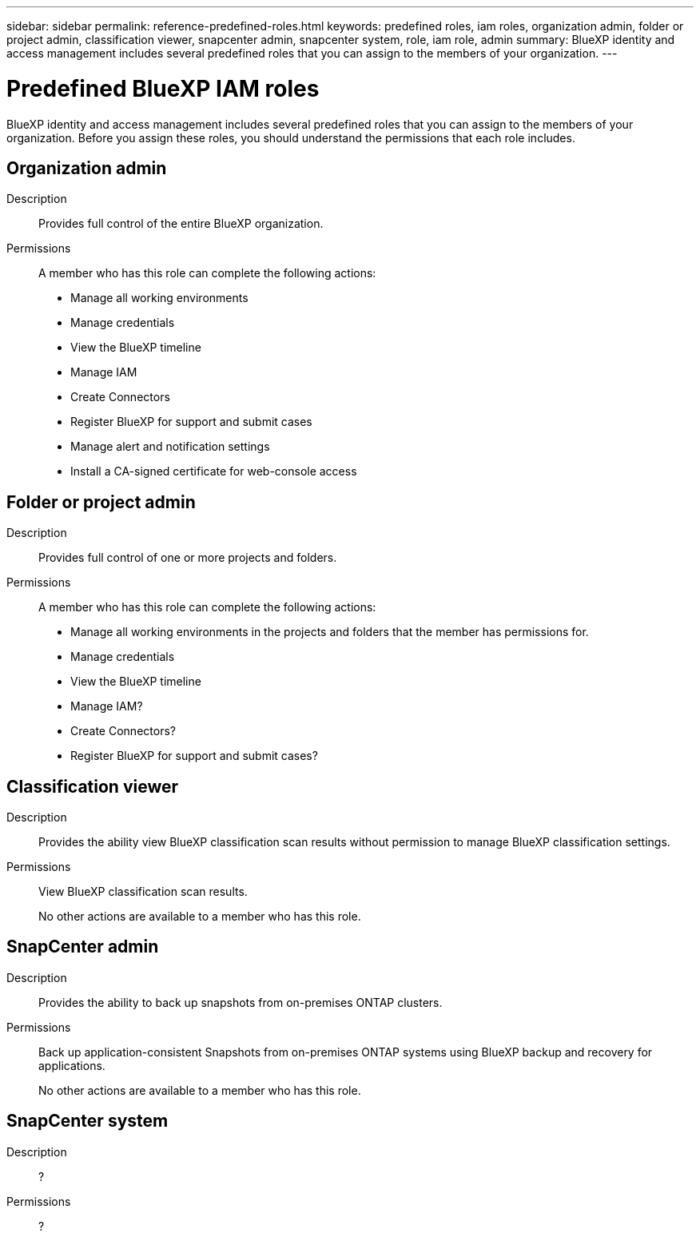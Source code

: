 ---
sidebar: sidebar
permalink: reference-predefined-roles.html
keywords: predefined roles, iam roles, organization admin, folder or project admin, classification viewer, snapcenter admin, snapcenter system, role, iam role, admin
summary: BlueXP identity and access management includes several predefined roles that you can assign to the members of your organization.
---

= Predefined BlueXP IAM roles
:hardbreaks:
:nofooter:
:icons: font
:linkattrs:
:imagesdir: ./media/

[.lead]
BlueXP identity and access management includes several predefined roles that you can assign to the members of your organization. Before you assign these roles, you should understand the permissions that each role includes.

== Organization admin

Description::
Provides full control of the entire BlueXP organization. 

Permissions::
A member who has this role can complete the following actions:

* Manage all working environments
* Manage credentials
* View the BlueXP timeline
* Manage IAM
* Create Connectors
* Register BlueXP for support and submit cases
* Manage alert and notification settings
* Install a CA-signed certificate for web-console access

== Folder or project admin

Description::
Provides full control of one or more projects and folders.

Permissions::
A member who has this role can complete the following actions:

* Manage all working environments in the projects and folders that the member has permissions for.
* Manage credentials
* View the BlueXP timeline
* Manage IAM?
* Create Connectors?
* Register BlueXP for support and submit cases?

== Classification viewer

Description::
Provides the ability view BlueXP classification scan results without permission to manage BlueXP classification settings.

Permissions::
View BlueXP classification scan results.
+
No other actions are available to a member who has this role.

== SnapCenter admin

Description::
Provides the ability to back up snapshots from on-premises ONTAP clusters.

Permissions::
Back up application-consistent Snapshots from on-premises ONTAP systems using BlueXP backup and recovery for applications.
+
No other actions are available to a member who has this role.

== SnapCenter system

Description::
?

Permissions::
?